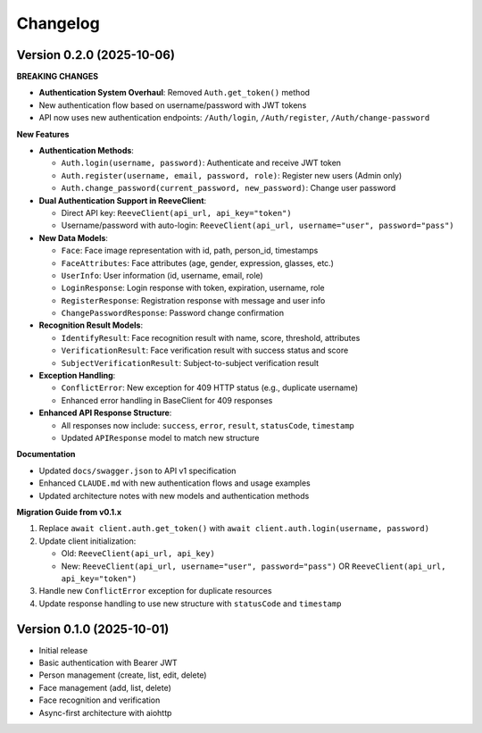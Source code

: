 =========
Changelog
=========

Version 0.2.0 (2025-10-06)
==========================

**BREAKING CHANGES**

* **Authentication System Overhaul**: Removed ``Auth.get_token()`` method
* New authentication flow based on username/password with JWT tokens
* API now uses new authentication endpoints: ``/Auth/login``, ``/Auth/register``, ``/Auth/change-password``

**New Features**

* **Authentication Methods**:

  * ``Auth.login(username, password)``: Authenticate and receive JWT token
  * ``Auth.register(username, email, password, role)``: Register new users (Admin only)
  * ``Auth.change_password(current_password, new_password)``: Change user password

* **Dual Authentication Support in ReeveClient**:

  * Direct API key: ``ReeveClient(api_url, api_key="token")``
  * Username/password with auto-login: ``ReeveClient(api_url, username="user", password="pass")``

* **New Data Models**:

  * ``Face``: Face image representation with id, path, person_id, timestamps
  * ``FaceAttributes``: Face attributes (age, gender, expression, glasses, etc.)
  * ``UserInfo``: User information (id, username, email, role)
  * ``LoginResponse``: Login response with token, expiration, username, role
  * ``RegisterResponse``: Registration response with message and user info
  * ``ChangePasswordResponse``: Password change confirmation

* **Recognition Result Models**:

  * ``IdentifyResult``: Face recognition result with name, score, threshold, attributes
  * ``VerificationResult``: Face verification result with success status and score
  * ``SubjectVerificationResult``: Subject-to-subject verification result

* **Exception Handling**:

  * ``ConflictError``: New exception for 409 HTTP status (e.g., duplicate username)
  * Enhanced error handling in BaseClient for 409 responses

* **Enhanced API Response Structure**:

  * All responses now include: ``success``, ``error``, ``result``, ``statusCode``, ``timestamp``
  * Updated ``APIResponse`` model to match new structure

**Documentation**

* Updated ``docs/swagger.json`` to API v1 specification
* Enhanced ``CLAUDE.md`` with new authentication flows and usage examples
* Updated architecture notes with new models and authentication methods

**Migration Guide from v0.1.x**

1. Replace ``await client.auth.get_token()`` with ``await client.auth.login(username, password)``
2. Update client initialization:

   * Old: ``ReeveClient(api_url, api_key)``
   * New: ``ReeveClient(api_url, username="user", password="pass")`` OR ``ReeveClient(api_url, api_key="token")``

3. Handle new ``ConflictError`` exception for duplicate resources
4. Update response handling to use new structure with ``statusCode`` and ``timestamp``

Version 0.1.0 (2025-10-01)
==========================

* Initial release
* Basic authentication with Bearer JWT
* Person management (create, list, edit, delete)
* Face management (add, list, delete)
* Face recognition and verification
* Async-first architecture with aiohttp
